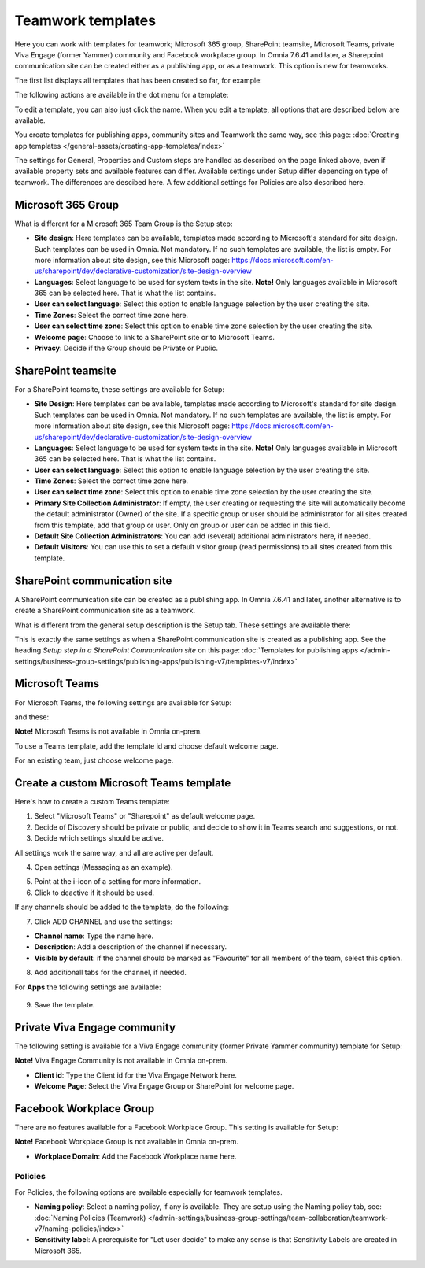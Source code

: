 Teamwork templates
=======================================

Here you can work with templates for teamwork; Microsoft 365 group, SharePoint teamsite, Microsoft Teams, private Viva Engage (former Yammer) community and Facebook workplace group. In Omnia 7.6.41 and later, a Sharepoint communication site can be created either as a publishing app, or as a teamwork. This option is new for teamworks.

The first list displays all templates that has been created so far, for example:

.. image:: teamwork-templates-v7.png

The following actions are available in the dot menu for a template:

.. image:: teamwork-templates-dotmenu-v7.png

To edit a template, you can also just click the name. When you edit a template, all options that are described below are available.

You create templates for publishing apps, community sites and Teamwork the same way, see this page: :doc:`Creating app templates </general-assets/creating-app-templates/index>`

The settings for General, Properties and Custom steps are handled as described on the page linked above, even if available property sets and available features can differ. Available settings under Setup differ depending on type of teamwork. The differences are descibed here. A few additional settings for Policies are also described here.

Microsoft 365 Group
-----------------------
What is different for a Microsoft 365 Team Group is the Setup step:

.. image:: teamwork-settings-setup-365-v7.png

+ **Site design**: Here templates can be available, templates made according to Microsoft's standard for site design. Such templates can be used in Omnia. Not mandatory. If no such templates are available, the list is empty. For more information about site design, see this Microsoft page: https://docs.microsoft.com/en-us/sharepoint/dev/declarative-customization/site-design-overview
+ **Languages**: Select language to be used for system texts in the site. **Note!** Only languages available in Microsoft 365 can be selected here. That is what the list contains.
+ **User can select language**: Select this option to enable language selection by the user creating the site.
+ **Time Zones**: Select the correct time zone here.
+ **User can select time zone**: Select this option to enable time zone selection by the user creating the site.
+ **Welcome page**: Choose to link to a SharePoint site or to Microsoft Teams.
+ **Privacy**: Decide if the Group should be Private or Public.

SharePoint teamsite
------------------------------------------------------------
For a SharePoint teamsite, these settings are available for Setup:

.. image:: teamwork-settings-setup-teamsite-v7.png

+ **Site Design**: Here templates can be available, templates made according to Microsoft's standard for site design. Such templates can be used in Omnia. Not mandatory. If no such templates are available, the list is empty. For more information about site design, see this Microsoft page: https://docs.microsoft.com/en-us/sharepoint/dev/declarative-customization/site-design-overview
+ **Languages**: Select language to be used for system texts in the site. **Note!** Only languages available in Microsoft 365 can be selected here. That is what the list contains.
+ **User can select language**: Select this option to enable language selection by the user creating the site.
+ **Time Zones**: Select the correct time zone here.
+ **User can select time zone**: Select this option to enable time zone selection by the user creating the site.
+ **Primary Site Collection Administrator**: If empty, the user creating or requesting the site will automatically become the default administrator (Owner) of the site. If a specific group or user should be administrator for all sites created from this template, add that group or user. Only on group or user can be added in this field.
+ **Default Site Collection Administrators**: You can add (several) additional administrators here, if needed.
+ **Default Visitors**: You can use this to set a default visitor group (read permissions) to all sites created from this template. 

SharePoint communication site
------------------------------
A SharePoint communication site can be created as a publishing app. In Omnia 7.6.41 and later, another alternative is to create a SharePoint communication site as a teamwork.

What is different from the general setup description is the Setup tab. These settings are available there:

.. image:: teamwork-settings-setup-communicationsite-v7.png

This is exactly the same settings as when a SharePoint communication site is created as a publishing app. See the heading *Setup step in a SharePoint Communication site* on this page: :doc:`Templates for publishing apps </admin-settings/business-group-settings/publishing-apps/publishing-v7/templates-v7/index>`

Microsoft Teams
---------------------
For Microsoft Teams, the following settings are available for Setup:

.. image:: teamwork-settings-setup-team-v7.png

and these:

.. image:: teamwork-settings-setup-team-v7-2.png

**Note!** Microsoft Teams is not available in Omnia on-prem.

To use a Teams template, add the template id and choose default welcome page.

.. image:: teamwork-settings-setup-team-template.png

For an existing team, just choose welcome page.

.. image:: teamwork-settings-setup-team-existing.png

Create a custom Microsoft Teams template
-------------------------------------------
Here's how to create a custom Teams template:

1. Select "Microsoft Teams" or "Sharepoint" as default welcome page.
2. Decide of Discovery should be private or public, and decide to show it in Teams search and suggestions, or not.
3. Decide which settings should be active.

All settings work the same way, and all are active per default.

4. Open settings (Messaging as an example).

.. image:: teamwork-settings-settings.png

5. Point at the i-icon of a setting for more information.
6. Click to deactive if it should be used.

If any channels should be added to the template, do the following:

7. Click ADD CHANNEL and use the settings:

.. image:: teamwork-settings-setup-channels-v7.png

+ **Channel name**: Type the name here.
+ **Description**: Add a description of the channel if necessary.
+ **Visible by default**: if the channel should be marked as "Favourite" for all members of the team, select this option.

8. Add additionall tabs for the channel, if needed.

For **Apps** the following settings are available:

  .. image:: teamwork-settings-setup-team-apps-v7.png

9. Save the template.

Private Viva Engage community
--------------------------------
The following setting is available for a Viva Engage community (former Private Yammer community) template for Setup:

.. image:: teamwork-yammer-community-v7.png

**Note!** Viva Engage Community is not available in Omnia on-prem.

+ **Client id**: Type the Client id for the Viva Engage Network here.
+ **Welcome Page**: Select the Viva Engage Group or SharePoint for welcome page. 

Facebook Workplace Group
-------------------------------
There are no features available for a Facebook Workplace Group. This setting is available for Setup:

.. image:: teamwork-facebook-workplace-group-v7.png

**Note!** Facebook Workplace Group is not available in Omnia on-prem.

+ **Workplace Domain**: Add the Facebook Workplace name here.

Policies
**********
For Policies, the following options are available especially for teamwork templates. 

.. image:: teamwork-templates-policies-teamwork-v7.png

+ **Naming policy**: Select a naming policy, if any is available. They are setup using the Naming policy tab, see: :doc:`Naming Policies (Teamwork) </admin-settings/business-group-settings/team-collaboration/teamwork-v7/naming-policies/index>`
+ **Sensitivity label**: A prerequisite for "Let user decide" to make any sense is that Sensitivity Labels are created in Microsoft 365.

